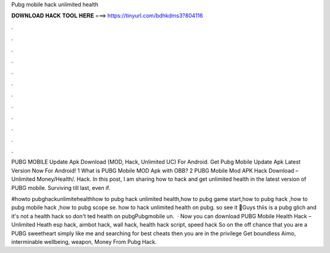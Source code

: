 Pubg mobile hack unlimited health



𝐃𝐎𝐖𝐍𝐋𝐎𝐀𝐃 𝐇𝐀𝐂𝐊 𝐓𝐎𝐎𝐋 𝐇𝐄𝐑𝐄 ===> https://tinyurl.com/bdhkdms3?804116



.



.



.



.



.



.



.



.



.



.



.



.

PUBG MOBILE Update Apk Download (MOD, Hack, Unlimited UC) For Android. Get Pubg Mobile Update Apk Latest Version Now For Android! 1 What is PUBG Mobile MOD Apk with OBB? 2 PUBG Mobile Mod APK Hack Download – Unlimited Money/Health/. Hack. In this post, I am sharing how to hack and get unlimited health in the latest version of PUBG mobile. Surviving till last, even if.

#howto pubghackunlimitehealthhow to pubg hack unlimited health,how to pubg game start,how to pubg hack ,how to pubg mobile hack ,how to pubg scope se. how to hack unlimited health on pubg. so see it 🥰Guys thiis is a pubg glich and it's not a health hack so don't ted health on pubgPubgmobile un.  · Now you can download PUBG Mobile Health Hack – Unlimited Heath esp hack, aimbot hack, wall hack, health hack script, speed hack So on the off chance that you are a PUBG sweetheart simply like me and searching for best cheats then you are in the privilege  Get boundless Aimo, interminable wellbeing, weapon, Money From Pubg Hack.
